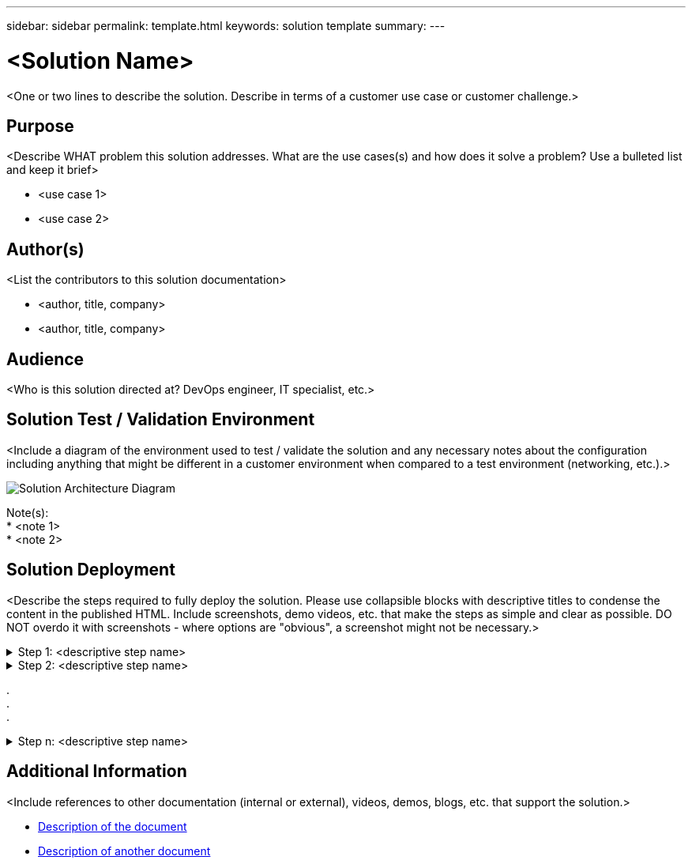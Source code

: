 ---
sidebar: sidebar
permalink: template.html
keywords: solution template
summary:
---

= <Solution Name>
:hardbreaks:
:nofooter:
:icons: font
:linkattrs:
:imagesdir: ./media/

[.lead]
<One or two lines to describe the solution.  Describe in terms of a customer use case or customer challenge.>

== Purpose
<Describe WHAT problem this solution addresses.  What are the use cases(s) and how does it solve a problem?  Use a bulleted list and keep it brief>

* <use case 1>
* <use case 2>

== Author(s)
<List the contributors to this solution documentation>

* <author, title, company>
* <author, title, company>

== Audience
<Who is this solution directed at?  DevOps engineer, IT specialist, etc.>

== Solution Test / Validation Environment
<Include a diagram of the environment used to test / validate the solution and any necessary notes about the configuration including anything that might be different in a customer environment when compared to a test environment (networking, etc.).>

image::image-name.jpg[Solution Architecture Diagram]

Note(s):
* <note 1>
* <note 2>

== Solution Deployment
<Describe the steps required to fully deploy the solution.  Please use collapsible blocks with descriptive titles to condense the content in the published HTML.  Include screenshots, demo videos, etc. that make the steps as simple and clear as possible.  DO NOT overdo it with screenshots - where options are "obvious", a screenshot might not be necessary.>

.Step 1: <descriptive step name>
[%collapsible]
====
. Task 1
. Task 2
. Task 3
====

.Step 2: <descriptive step name>
[%collapsible]
====
. Task 1
. Task 2
. Task 3
====

.
.
.

.Step n: <descriptive step name>
[%collapsible]
====
. Task 1
. Task 2
. Task 3
====

== Additional Information
<Include references to other documentation (internal or external), videos, demos, blogs, etc. that support the solution.>

* link:somewhere.html[Description of the document]
* link:somewhere-else.html[Description of another document]
